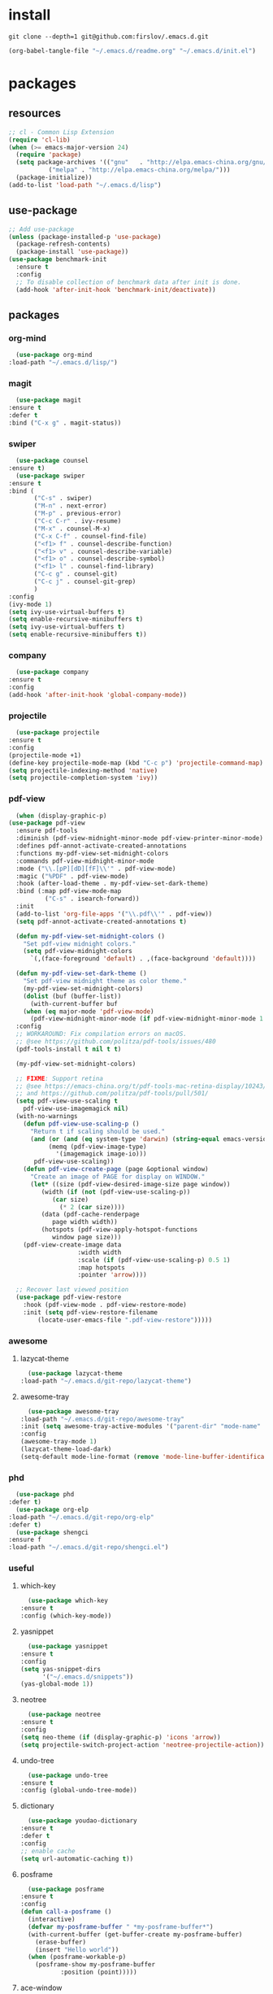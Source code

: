 #+STARTUP: content
* install
  #+BEGIN_SRC shell :tangle no
    git clone --depth=1 git@github.com:firslov/.emacs.d.git
  #+END_SRC
  #+BEGIN_SRC emacs-lisp :tangle no
    (org-babel-tangle-file "~/.emacs.d/readme.org" "~/.emacs.d/init.el")
  #+END_SRC
* packages
** resources
   #+BEGIN_SRC emacs-lisp
     ;; cl - Common Lisp Extension
     (require 'cl-lib)
     (when (>= emacs-major-version 24)
       (require 'package)
       (setq package-archives '(("gnu"   . "http://elpa.emacs-china.org/gnu/")
				("melpa" . "http://elpa.emacs-china.org/melpa/")))
       (package-initialize))
     (add-to-list 'load-path "~/.emacs.d/lisp")
   #+END_SRC
** use-package
   #+BEGIN_SRC emacs-lisp
     ;; Add use-package
     (unless (package-installed-p 'use-package)
       (package-refresh-contents)
       (package-install 'use-package))
     (use-package benchmark-init
       :ensure t
       :config
       ;; To disable collection of benchmark data after init is done.
       (add-hook 'after-init-hook 'benchmark-init/deactivate))
   #+END_SRC
** packages
*** org-mind
    #+BEGIN_SRC emacs-lisp
      (use-package org-mind
	:load-path "~/.emacs.d/lisp/")
    #+END_SRC
*** magit
    #+BEGIN_SRC emacs-lisp
      (use-package magit
	:ensure t
	:defer t
	:bind ("C-x g" . magit-status))
    #+END_SRC
*** swiper
    #+BEGIN_SRC emacs-lisp
      (use-package counsel
	:ensure t)
      (use-package swiper
	:ensure t
	:bind (
	       ("C-s" . swiper)
	       ("M-n" . next-error)
	       ("M-p" . previous-error)
	       ("C-c C-r" . ivy-resume)
	       ("M-x" . counsel-M-x)
	       ("C-x C-f" . counsel-find-file)
	       ("<f1> f" . counsel-describe-function)
	       ("<f1> v" . counsel-describe-variable)
	       ("<f1> o" . counsel-describe-symbol)
	       ("<f1> l" . counsel-find-library)
	       ("C-c g" . counsel-git)
	       ("C-c j" . counsel-git-grep)
	       )
	:config
	(ivy-mode 1)
	(setq ivy-use-virtual-buffers t)
	(setq enable-recursive-minibuffers t)
	(setq ivy-use-virtual-buffers t)
	(setq enable-recursive-minibuffers t))
    #+END_SRC
*** company
    #+BEGIN_SRC emacs-lisp
      (use-package company
	:ensure t
	:config
	(add-hook 'after-init-hook 'global-company-mode))
    #+END_SRC
*** projectile
    #+BEGIN_SRC emacs-lisp
      (use-package projectile
	:ensure t
	:config
	(projectile-mode +1)
	(define-key projectile-mode-map (kbd "C-c p") 'projectile-command-map)
	(setq projectile-indexing-method 'native)
	(setq projectile-completion-system 'ivy))
    #+END_SRC
*** pdf-view
    #+BEGIN_SRC emacs-lisp
      (when (display-graphic-p)
	(use-package pdf-view
	  :ensure pdf-tools
	  :diminish (pdf-view-midnight-minor-mode pdf-view-printer-minor-mode)
	  :defines pdf-annot-activate-created-annotations
	  :functions my-pdf-view-set-midnight-colors
	  :commands pdf-view-midnight-minor-mode
	  :mode ("\\.[pP][dD][fF]\\'" . pdf-view-mode)
	  :magic ("%PDF" . pdf-view-mode)
	  :hook (after-load-theme . my-pdf-view-set-dark-theme)
	  :bind (:map pdf-view-mode-map
		      ("C-s" . isearch-forward))
	  :init
	  (add-to-list 'org-file-apps '("\\.pdf\\'" . pdf-view))
	  (setq pdf-annot-activate-created-annotations t)

	  (defun my-pdf-view-set-midnight-colors ()
	    "Set pdf-view midnight colors."
	    (setq pdf-view-midnight-colors
		  `(,(face-foreground 'default) . ,(face-background 'default))))

	  (defun my-pdf-view-set-dark-theme ()
	    "Set pdf-view midnight theme as color theme."
	    (my-pdf-view-set-midnight-colors)
	    (dolist (buf (buffer-list))
	      (with-current-buffer buf
		(when (eq major-mode 'pdf-view-mode)
		  (pdf-view-midnight-minor-mode (if pdf-view-midnight-minor-mode 1 -1))))))
	  :config
	  ;; WORKAROUND: Fix compilation errors on macOS.
	  ;; @see https://github.com/politza/pdf-tools/issues/480
	  (pdf-tools-install t nil t t)

	  (my-pdf-view-set-midnight-colors)

	  ;; FIXME: Support retina
	  ;; @see https://emacs-china.org/t/pdf-tools-mac-retina-display/10243/
	  ;; and https://github.com/politza/pdf-tools/pull/501/
	  (setq pdf-view-use-scaling t
		pdf-view-use-imagemagick nil)
	  (with-no-warnings
	    (defun pdf-view-use-scaling-p ()
	      "Return t if scaling should be used."
	      (and (or (and (eq system-type 'darwin) (string-equal emacs-version "27.0.50"))
		       (memq (pdf-view-image-type)
			     '(imagemagick image-io)))
		   pdf-view-use-scaling))
	    (defun pdf-view-create-page (page &optional window)
	      "Create an image of PAGE for display on WINDOW."
	      (let* ((size (pdf-view-desired-image-size page window))
		     (width (if (not (pdf-view-use-scaling-p))
				(car size)
			      (* 2 (car size))))
		     (data (pdf-cache-renderpage
			    page width width))
		     (hotspots (pdf-view-apply-hotspot-functions
				window page size)))
		(pdf-view-create-image data
				       :width width
				       :scale (if (pdf-view-use-scaling-p) 0.5 1)
				       :map hotspots
				       :pointer 'arrow))))

	  ;; Recover last viewed position
	  (use-package pdf-view-restore
	    :hook (pdf-view-mode . pdf-view-restore-mode)
	    :init (setq pdf-view-restore-filename
			(locate-user-emacs-file ".pdf-view-restore")))))
    #+END_SRC
*** awesome
**** lazycat-theme
     #+BEGIN_SRC emacs-lisp
       (use-package lazycat-theme
	 :load-path "~/.emacs.d/git-repo/lazycat-theme")
     #+END_SRC
**** awesome-tray
     #+BEGIN_SRC emacs-lisp
       (use-package awesome-tray
	 :load-path "~/.emacs.d/git-repo/awesome-tray"
	 :init (setq awesome-tray-active-modules '("parent-dir" "mode-name" "git" "date"))
	 :config
	 (awesome-tray-mode 1)
	 (lazycat-theme-load-dark)
	 (setq-default mode-line-format (remove 'mode-line-buffer-identification mode-line-format)))
     #+END_SRC
*** phd
    #+BEGIN_SRC emacs-lisp
      (use-package phd
	:defer t)
      (use-package org-elp
	:load-path "~/.emacs.d/git-repo/org-elp"
	:defer t)
      (use-package shengci
	:ensure f
	:load-path "~/.emacs.d/git-repo/shengci.el")
    #+END_SRC
*** useful
**** which-key
     #+BEGIN_SRC emacs-lisp
       (use-package which-key
	 :ensure t
	 :config (which-key-mode))
     #+END_SRC
**** yasnippet
     #+BEGIN_SRC emacs-lisp
       (use-package yasnippet
	 :ensure t
	 :config
	 (setq yas-snippet-dirs
	       '("~/.emacs.d/snippets"))
	 (yas-global-mode 1))
     #+END_SRC
**** neotree
     #+BEGIN_SRC emacs-lisp
       (use-package neotree
	 :ensure t
	 :config
	 (setq neo-theme (if (display-graphic-p) 'icons 'arrow))
	 (setq projectile-switch-project-action 'neotree-projectile-action))
     #+END_SRC
**** undo-tree
     #+BEGIN_SRC emacs-lisp
       (use-package undo-tree
	 :ensure t
	 :config (global-undo-tree-mode))
     #+END_SRC
**** dictionary
     #+BEGIN_SRC emacs-lisp
       (use-package youdao-dictionary
	 :ensure t
	 :defer t
	 :config
	 ;; enable cache
	 (setq url-automatic-caching t))
     #+END_SRC
**** posframe
     #+BEGIN_SRC emacs-lisp
       (use-package posframe
	 :ensure t
	 :config
	 (defun call-a-posframe ()
	   (interactive)
	   (defvar my-posframe-buffer " *my-posframe-buffer*")
	   (with-current-buffer (get-buffer-create my-posframe-buffer)
	     (erase-buffer)
	     (insert "Hello world"))
	   (when (posframe-workable-p)
	     (posframe-show my-posframe-buffer
			    :position (point)))))
     #+END_SRC
**** ace-window
     #+BEGIN_SRC emacs-lisp
       (use-package ace-window
	 :ensure t
	 :defer t
	 :config
	 (global-set-key [remap other-window] 'ace-window)
	 (custom-set-faces
	  '(aw-leading-char-face
	    ((t (:inderit ace-jump-face-foreground :height 3.0))))))
     #+END_SRC
**** org-tanglesync
     #+BEGIN_SRC emacs-lisp
       (use-package org-tanglesync
	 :hook ((org-mode . org-tanglesync-mode)
		;; enable watch-mode globally:
		((prog-mode text-mode) . org-tanglesync-watch-mode))
	 :custom
	 (org-tanglesync-watch-files '("conf.org" "myotherconf.org"))
	 :bind
	 (( "C-c M-i" . org-tanglesync-process-buffer-interactive)
	  ( "C-c M-a" . org-tanglesync-process-buffer-automatic)))
     #+END_SRC
**** restart-emacs
     #+BEGIN_SRC emacs-lisp
       (use-package restart-emacs
	 :ensure t
	 :defer t
	 :bind ("<f12>" . restart-emacs)
	 :init
	 (defun b-restart-emacs (f)
	   (org-babel-tangle-file "~/.emacs.d/readme.org" "~/.emacs.d/init.el"))
	 (advice-add #'restart-emacs :before #'b-restart-emacs))
     #+END_SRC
**** exec-path-from-shell
     #+BEGIN_SRC emacs-lisp
       (use-package exec-path-from-shell
	 :ensure t
	 :config
	 (setq exec-path-from-shell-arguments '("-l"))
	 (when (memq window-system '(mac ns x))
	   (exec-path-from-shell-initialize)))
     #+END_SRC
**** highlight-parentheses
     #+BEGIN_SRC emacs-lisp
       (use-package highlight-parentheses
	 :ensure t
	 :config
	 (define-globalized-minor-mode global-highlight-parentheses-mode
	   highlight-parentheses-mode
	   (lambda ()
	     (highlight-parentheses-mode t)))
	 (global-highlight-parentheses-mode t))
     #+END_SRC
*** misc packages
    #+BEGIN_SRC emacs-lisp
      (use-package all-the-icons
	:ensure t)
      (use-package diminish
	:ensure t
	:diminish (ivy-mode eldoc-mode which-key-mode))
      (use-package learn-timer
	:load-path "~/.emacs.d/lisp"
	:after awesome-tray
	:config
	(add-to-list 'awesome-tray-active-modules "timer" 'append)
	(add-to-list 'awesome-tray-active-modules "todo" 'append)
	)
      (use-package auto-save
	:load-path "~/.emacs.d/lisp"
	:config
	(auto-save-enable)              ;; 开启自动保存功能
	(setq auto-save-slient t)       ;; 自动保存的时候静悄悄的， 不要打扰我
	)
      (use-package auto-indent
	:load-path "~/.emacs.d/lisp"
	:config (auto-indent-enable))
      (use-package auto-load
	:load-path "~/.emacs.d/lisp")
      (use-package recentf
	:bind ("C-x C-r" . recentf-open-files)
	:defer 1
	:config
	(recentf-mode 1)
	(setq recentf-max-menu-item 10))
    #+END_SRC
** python
*** elpy
    #+BEGIN_SRC emacs-lisp
      (use-package elpy
	:ensure t
	:defer t
	:config
	(elpy-enable)
	;; Use IPython for REPL
	(setq python-shell-interpreter "jupyter"
	      python-shell-interpreter-args "console --simple-prompt"
	      python-shell-prompt-detect-failure-warning nil)
	(add-to-list 'python-shell-completion-native-disabled-interpreters
		     "jupyter"))
    #+END_SRC
*** py-autopep8
    #+BEGIN_SRC emacs-lisp
      (use-package py-autopep8
	:ensure t
	:defer t
	:config
	(add-hook 'elpy-mode-hook 'py-autopep8-enable-on-save)
	(setq py-autopep8-options '("--max-line-length=100")))
    #+END_SRC
*** flycheck
    #+BEGIN_SRC emacs-lisp
      (use-package flycheck
	:ensure t
	:defer t
	:config
	(global-flycheck-mode)
	(setq elpy-modules (delq 'elpy-module-flymake elpy-modules))
	(add-hook 'elpy-mode-hook 'flycheck-mode))
    #+END_SRC
*** ein
    #+BEGIN_SRC emacs-lisp
      (use-package ein
	:ensure t
	)
    #+END_SRC
* diff-sys
** window-nt
   #+BEGIN_SRC emacs-lisp
     (when (eq system-type 'windows-nt)
       (setq conf_dir "e:/emacs/.emacs.d/"
	     org-directory "e:/org/"
	     init-file (concat conf_dir "lisp/init-main.el")
	     init-sys (concat conf_dir "lisp/windows-nt.el"))
       ;; init fullscreen
       (add-to-list 'default-frame-alist '(fullscreen . maximized))
       )
   #+END_SRC
** darwin
   #+BEGIN_SRC emacs-lisp
     (when (eq system-type 'darwin)
       (setq conf_dir "~/.emacs.d/"
	     org-directory "~/firslov/"
	     init-file (concat conf_dir "lisp/init-main.el")
	     init-sys (concat conf_dir "lisp/darwin.el"))
       ;; font
       (set-face-attribute 'default nil :font "MesloLGLDZ Nerd Font 15")
       ;; (set-face-attribute 'default nil :font "Sarasa Mono SC Nerd 16")
       (dolist (charset '(kana han symbol cjk-misc bopomofo))
	 (set-fontset-font (frame-parameter nil 'font)
			   charset
			   (font-spec :family "STKaiti" :size 17)))
       ;; env
       (setenv "PATHONPATH" "/opt/anaconda3/bin")
       (setenv "PATH" "/opt/anaconda3/bin:/bin:/usr/bin:/usr/local/bin:/sbin:/usr/sbin:/usr/local/sbin")
       (setq python-shell-interpreter "/opt/anaconda3/bin/python3")
       (setq ein:jupyter-server-command "/opt/anaconda3/bin/jupyter")
       )
   #+END_SRC
** linux
   #+BEGIN_SRC emacs-lisp
     (when (eq system-type 'gnu/linux)
       (setq conf_dir "~/.emacs.d/"
	     org-directory "~/org/"
	     init-file (concat conf_dir "lisp/init-main.el")
	     init-sys (concat conf_dir "lisp/darwin.el"))
       )
   #+END_SRC
* user-config
** config
   #+BEGIN_SRC emacs-lisp
     ;; 启动页面
     ;; (setq initial-buffer-choice (concat org-directory "note.org"))
     ;; 强制左右分屏
     (setq split-height-threshold nil)
     (setq split-width-threshold 0)
     ;; 关闭欢迎界面
     (setq inhibit-splash-screen t)
     ;; fonts problem
     (setq inhibit-compacting-font-caches t)
     ;; Enable line numbers globally
     ;; (global-linum-mode nil)
     ;; disable alert voice
     (setq ring-bell-function 'ignore)
     ;; UI
     (tool-bar-mode 0)
     (scroll-bar-mode 0)
     (menu-bar-mode t)
     ;; Highlight the "()"
     (show-paren-mode t)
     ;; Auto complete the "()"
     (electric-pair-mode t)
     ;; Set the electric-pair-mode's pair keywords
     (setq electric-pair-pairs
	   '((?\" . ?\")
	     (?\( . ?\))
	     ;;(?\< . ?\>)
	     (?\{ . ?\})))
     (setq-default cursor-type 'bar)
     ;; Save the point position
     (save-place-mode t)
     ;; 设置默认读入文件编码
     ;; (prefer-coding-system 'gbk)
     ;; 设置写入文件编码
     ;; (setq default-buffer-file-coding-system 'gbk)
     ;; disable backup
     (setq make-backup-files nil)
     ;; disable auto-save
     (setq auto-save-default nil)
     ;; yes-or-no y-or-n
     (fset 'yes-or-no-p 'y-or-n-p)
     ;; select input delete
     (delete-selection-mode 1)
     ;; highlight current line
     (global-hl-line-mode 1)
     ;; autoload change out of emacs
     (global-auto-revert-mode 1)
     ;; highlight in org-mode
     (setq org-src-fontify-natively t)
     ;; 自动换行
     (toggle-truncate-lines nil)
     ;; emacs guess indent
     (setq python-indent-guess-indent-offset nil)
     ;; display buffer alist
     (setq display-buffer-alist
	   '(("\\*e?shell\\*"
	      (display-buffer-in-side-window)
	      (window-height . 0.3)
	      (side . bottom)
	      (slot . -1))
	     ("\\*\\(Backtrace\\|Warnings\\|Compile-Log\\|[Hh]elp\\|Messages\\)\\*"
	      (display-buffer-in-side-window)
	      (window-width . 0.5)
	      (side . right)
	      (slot . 1))
	     ))
     (add-to-list 'org-link-frame-setup '(file . find-file))
   #+END_SRC
** key-bind
   #+BEGIN_SRC emacs-lisp
     ;; 绑定 <f5> <f6> 键上
     (global-set-key (kbd "<f5>") 'youdao-dictionary-search-at-point-posframe)
     (global-set-key (kbd "<f6>") 'youdao-dictionary-play-voice-at-point)
     ;; ibuffer
     (global-set-key (kbd "C-x C-b") 'ibuffer)
     ;; show startup page
     (global-set-key (kbd "C-.") 'show-startup-page)
     ;; 将函数 load-init-file 绑定到 <f1> 0 键上
     (global-set-key (kbd "<f1> 0") 'load-init)
     ;; 将函数 open-init-file 绑定到 <f1> 1 键上
     (global-set-key (kbd "<f1> 1") 'open-init-file)
     ;; 将函数 org-mind-conf 绑定到<f1> 2 键上
     (global-set-key (kbd "<f1> 2") 'org-mind-conf)
     ;; 将函数 org-todo 绑定到<f1> 3 键上
     ;; (global-set-key (kbd "<f1> 3") 'org-todo-list)
     ;; 将函数 indent-buffer 绑定到 <f8> 键上
     (global-set-key (kbd "<f8>") 'indent-buffer)
     ;; 上下翻半页
     (global-set-key "\M-n" 'scroll-half-page-up)
     (global-set-key "\M-p" 'scroll-half-page-down)
     ;; 生词记录
     (global-set-key (kbd "<f7>") 'shengci-capture-word-and-save)
   #+END_SRC
** function
   #+BEGIN_SRC emacs-lisp
     ;; 快速打开配置文件
     (defun open-init-file()
       (interactive)
       (find-file (concat conf_dir "readme.org")))
     ;; 快速加载配置文件
     (defun load-init()
       (interactive)
       (org-babel-load-file (concat conf_dir "readme.org")))
     ;; 快速打开articles
     (defun org-mind-conf()
       (interactive)
       (find-file "~/.emacs.d/lisp/org-mind.el"))
     ;; neotree list config-dir
     (defun nconf()
       (interactive)
       (neotree-dir conf_dir)
       (other-window -1))
     ;; format the buffer
     (defun indent-buffer()
       (interactive)
       (indent-region (point-min) (point-max)))
     ;; 翻页
     (defun scroll-half-page-down ()
       "scroll down half the page"
       (interactive)
       (scroll-down (/ (window-body-height) 2)))
     (defun scroll-half-page-up ()
       "scroll up half the page"
       (interactive)
       (scroll-up (/ (window-body-height) 2)))
     ;; 窗口启动位置大小
     (defun init-my-frame ()
       (set-frame-position (selected-frame) 120 40)
       (set-frame-width (selected-frame) 128)
       (set-frame-height (selected-frame) 32))
     (add-hook 'after-init-hook 'init-my-frame)
     ;; set alpha
     (defun set-alpha (var)
       "Set the backgroud alpha by VAR."
       (interactive "sAlpha or not(y-or-n): ")
       (pcase var
	 ("y" (set-frame-parameter nil 'alpha '(90 . 100)))
	 ("n" (set-frame-parameter nil 'alpha '(100 . 100)))))
     ;; refresh startup function
     (defcustom startup-page t
       "Whether show the startup page when startup.")
     (defun show-startup-page()
       (interactive)
       (if startup-page
	   (progn
	     (org-agenda-list)
	     (org-agenda-day-view)
	     ;; (calendar)
	     (setq startup-page nil))
	 (progn
	   (when (gnus-buffer-exists-p "*Org Agenda*")
	     (bury-buffer)))))
     ;;(add-hook 'window-setup-hook 'show-startup-page)
     (advice-add 'org-agenda-day-view :after (lambda (&rest r)
					       (my/show-todo)
					       (shrink-window-horizontally 12)))
     (advice-add 'bury-buffer :after (lambda (&rest r)
				       (delete-other-windows)
				       (cl-loop while (gnus-buffer-exists-p "*Org Agenda*")
						do (kill-buffer "*Org Agenda*"))
				       (setq startup-page t)))
   #+END_SRC
** transparency
   #+BEGIN_SRC emacs-lisp
     ;; @purcell
     (defun sanityinc/adjust-opacity (frame incr)
       "Adjust the background opacity of FRAME by increment INCR."
       (unless (display-graphic-p frame)
	 (error "Cannot adjust opacity of this frame"))
       (let* ((oldalpha (or (frame-parameter frame 'alpha) 100))
	      (oldalpha (if (listp oldalpha) (car oldalpha) oldalpha))
	      (newalpha (+ incr oldalpha)))
	 (when (and (<= frame-alpha-lower-limit newalpha) (>= 100 newalpha))
	   (modify-frame-parameters frame (list (cons 'alpha newalpha))))))
     (global-set-key (kbd "M-C-8") (lambda ()
				     (interactive)
				     (sanityinc/adjust-opacity nil -2)))
     (global-set-key (kbd "M-C-9") (lambda ()
				     (interactive)
				     (sanityinc/adjust-opacity nil 2)))
     (global-set-key (kbd "M-C-7") (lambda ()
				     (interactive)
				     (modify-frame-parameters nil `((alpha . 100)))))
   #+END_SRC
* org
  #+BEGIN_SRC emacs-lisp
    ;; org variables
    ;; (add-to-list 'org-file-apps '("\\.pdf\\'" . "Microsoft\ edge %s"))
    (add-hook 'org-mode-hook (lambda () (setq truncate-lines nil)))
    (add-hook 'org-mode-hook 'linum-mode)
    (setq org-agenda-files (directory-files-recursively "~/firslov/" "\\.org$")
	  lt-todo-files (directory-files-recursively "~/firslov/" "\\.org$")
	  org-agenda-skip-function-global '(org-agenda-skip-entry-if 'regexp "\\* DONE\\|\\* CANCELED")
	  org-deadline-warning-days 30
	  org-agenda-window-setup nil
	  org-M-RET-may-split-line '((headline . nil))
	  ;; org-agenda-time-grid nil
	  org-capture-templates
	  `(("i" "Inbox" entry (file+headline ,(concat org-directory "inbox.org") "Inbox:")
	     "* %?" :unnarrowed t)
	    ;; ;; ("j" "Journal" entry (file+datetree ,(concat org-directory "journal.org"))
	    ;; ;;  "* %U\n%?" :unnarrowed t)
	    ;; ("a" "Arrangement" entry (file+headline ,(concat org-directory "inbox.org") "Arrangement:")
	    ;;  "* %? %^T")
	    ("t" "Todo")
	    ("tt" "Todo without time" entry (file+headline ,(concat org-directory "inbox.org") "Todo:")
	     "* SOMEDAY %?")
	    ("ts" "Todo with SCHEDULED" entry (file+headline ,(concat org-directory "inbox.org") "Todo:")
	     "* TODO %?\nSCHEDULED:%^t")
	    ("td" "Todo with DEADLINE" entry (file+headline ,(concat org-directory "inbox.org") "Todo:")
	     "* TODO %?\nDEADLINE:%^t"))
	  ;; org-refile-targets
	  ;; `((,(concat org-directory "note.org") :maxlevel . 2))
	  ;; `((,(concat org-directory "read.org") :maxlevel . 1)
	  ;; (,(concat org-directory "learn.org") :maxlevel . 1)
	  ;; (,(concat org-directory "emacs.org") :level . 1))
	  org-todo-keywords
	  '((sequence "TODO(t)" "SOMEDAY(s)" "CANCELED(c)" "|" "DONE(d)"))
	  org-todo-keyword-faces
	  '(("SOMEDAY" . "#34CCDB")
	    ("CANCELED" . "grey")))
    ;; set key
    (define-key global-map "\C-cc" 'org-capture)
    (define-key global-map "\M-q" 'org-agenda)
    ;; agenda 里面时间块彩色显示
    ;; From: https://emacs-china.org/t/org-agenda/8679/3
    (defun ljg/org-agenda-time-grid-spacing ()
      "Set different line spacing w.r.t. time duration."
      (save-excursion
	(let* ((background (alist-get 'background-mode (frame-parameters)))
	       (background-dark-p (string= background "dark"))
	       (colors (list "#1ABC9C" "#2ECC71" "#3498DB" "#9966ff"))
	       pos
	       duration)
	  (nconc colors colors)
	  (goto-char (point-min))
	  (while (setq pos (next-single-property-change (point) 'duration))
	    (goto-char pos)
	    (when (and (not (equal pos (point-at-eol)))
		       (setq duration (org-get-at-bol 'duration)))
	      (let ((line-height (if (< duration 30) 1.0 (+ 0.5 (/ duration 60))))
		    (ov (make-overlay (point-at-bol) (1+ (point-at-eol)))))
		(overlay-put ov 'face `(:background ,(car colors)
						    :foreground
						    ,(if background-dark-p "black" "white")))
		(setq colors (cdr colors))
		(overlay-put ov 'line-height line-height)
		(overlay-put ov 'line-spacing (1- line-height))))))))

    (add-hook 'org-agenda-finalize-hook #'ljg/org-agenda-time-grid-spacing)
  #+END_SRC
* custom
  #+BEGIN_SRC emacs-lisp
    (when (eq system-type 'gnu/linux)
      (custom-set-variables
       ;; custom-set-variables was added by Custom.
       ;; If you edit it by hand, you could mess it up, so be careful.
       ;; Your init file should contain only one such instance.
       ;; If there is more than one, they won't work right.
       '(package-selected-packages
	 '(ein flycheck py-autopep8 elpy diminish ace-window org-bullets restart-emacs all-the-icons pdf-tools projectile undo-tree yasnippet company counsel youdao-dictionary highlight-parentheses org-download neotree which-key magit exec-path-from-shell use-package))
       '(show-paren-mode t)
       '(tool-bar-mode nil))
      (custom-set-faces
       ;; custom-set-faces was added by Custom.
       ;; If you edit it by hand, you could mess it up, so be careful.
       ;; Your init file should contain only one such instance.
       ;; If there is more than one, they won't work right.
       '(default ((t (:family "Purisa" :foundry "PfEd" :slant normal :weight bold :height 120 :width normal))))
       '(aw-leading-char-face ((t (:inderit ace-jump-face-foreground :height 3.0))))))
  #+END_SRC

